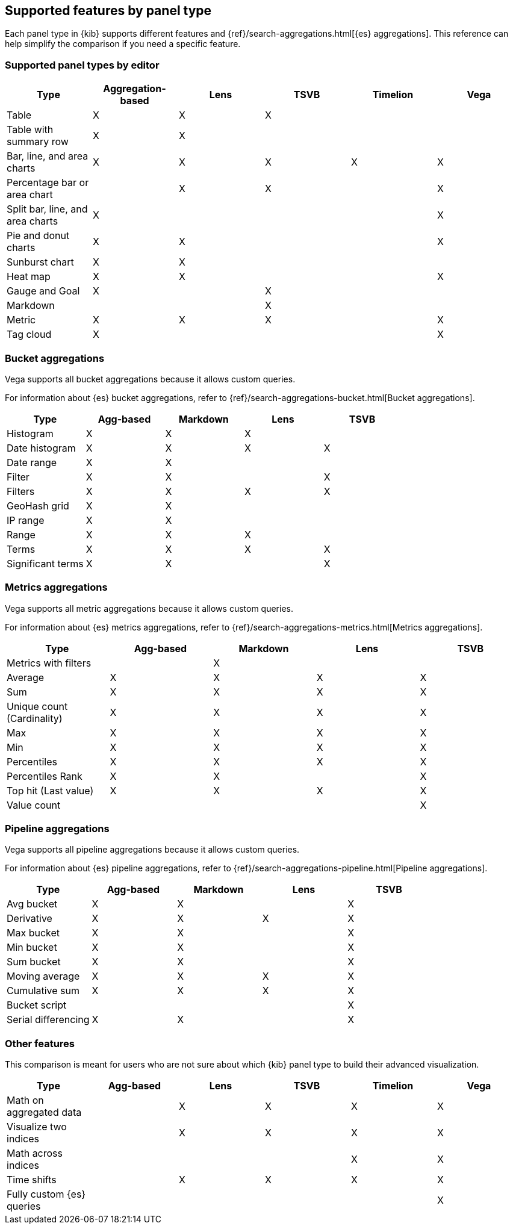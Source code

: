[[aggregation-reference]]
== Supported features by panel type

Each panel type in {kib} supports different features and {ref}/search-aggregations.html[{es} aggregations].
This reference can help simplify the comparison if you need a specific feature.


[float]
[[chart-types]]
=== Supported panel types by editor

[options="header"]
|===

| Type | Aggregation-based | Lens | TSVB | Timelion | Vega

| Table
^| X
^| X
^| X
|
|

| Table with summary row
^| X
^| X
|
|
|

| Bar, line, and area charts
^| X
^| X
^| X
^| X
^| X

| Percentage bar or area chart
|
^| X
^| X
|
^| X

| Split bar, line, and area charts
^| X
|
|
|
^| X

| Pie and donut charts
^| X
^| X
|
|
^| X

| Sunburst chart
^| X
^| X
|
|
|

| Heat map
^| X
^| X
|
|
^| X

| Gauge and Goal
^| X
|
^| X
|
|

| Markdown
|
|
^| X
|
|

| Metric
^| X
^| X
^| X
|
^| X

| Tag cloud
^| X
|
|
|
^| X

|===

[float]
[[bucket-aggregations]]
=== Bucket aggregations

Vega supports all bucket aggregations because it allows custom queries.

For information about {es} bucket aggregations, refer to {ref}/search-aggregations-bucket.html[Bucket aggregations].

[options="header"]
|===

| Type | Agg-based | Markdown | Lens | TSVB

| Histogram
^| X
^| X
^| X 
| 

| Date histogram
^| X
^| X
^| X
^| X

| Date range
^| X
^| X
| 
| 

| Filter
^| X
^| X
|
^| X

| Filters
^| X
^| X
^| X
^| X

| GeoHash grid
^| X
^| X
| 
| 

| IP range
^| X
^| X
| 
| 

| Range
^| X
^| X
^| X
| 

| Terms
^| X
^| X
^| X
^| X

| Significant terms
^| X
^| X
|
^| X

|===

[float]
[[metrics-aggregations]]
=== Metrics aggregations

Vega supports all metric aggregations because it allows custom queries.

For information about {es} metrics aggregations, refer to {ref}/search-aggregations-metrics.html[Metrics aggregations].

[options="header"]
|===

| Type | Agg-based | Markdown | Lens | TSVB

| Metrics with filters
|
^| X
|
|

| Average
^| X
^| X
^| X
^| X

| Sum 
^| X
^| X
^| X
^| X

| Unique count (Cardinality)
^| X
^| X
^| X
^| X

| Max
^| X
^| X
^| X
^| X

| Min
^| X
^| X
^| X
^| X

| Percentiles
^| X
^| X
^| X
^| X

| Percentiles Rank
^| X
^| X
| 
^| X

| Top hit (Last value)
^| X
^| X
^| X
^| X

| Value count 
| 
| 
| 
^| X

|===

[float]
[[pipeline-aggregations]]
=== Pipeline aggregations

Vega supports all pipeline aggregations because it allows custom queries.

For information about {es} pipeline aggregations, refer to {ref}/search-aggregations-pipeline.html[Pipeline aggregations].

[options="header"]
|===

| Type | Agg-based | Markdown | Lens | TSVB

| Avg bucket  
^| X
^| X
| 
^| X

| Derivative  
^| X
^| X
^| X
^| X

| Max bucket   
^| X
^| X
| 
^| X

| Min bucket   
^| X
^| X
| 
^| X

| Sum bucket  
^| X
^| X
| 
^| X
 
| Moving average  
^| X
^| X
^| X
^| X

| Cumulative sum 
^| X
^| X
^| X
^| X

| Bucket script 
| 
| 
| 
^| X

| Serial differencing 
^| X
^| X
| 
^| X

|===

[float]
[[other-features]]
=== Other features

This comparison is meant for users who are not sure about which {kib} panel type to
build their advanced visualization.

[options="header"]
|===

| Type | Agg-based | Lens | TSVB | Timelion | Vega

| Math on aggregated data
|
^| X
^| X
^| X
^| X

| Visualize two indices
|
^| X
^| X
^| X
^| X

| Math across indices
|
|
|
^| X
^| X

| Time shifts
|
^| X
^| X
^| X
^| X

| Fully custom {es} queries
|
|
|
|
^| X

|===
